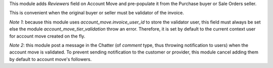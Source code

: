 
This module adds *Reviewers* field on Account Move and
pre-populate it from the Purchase buyer or Sale Orders seller.

This is convenient when the original buyer or seller must be validator of the invoice.

*Note 1*: because this module uses `account_move.invoice_user_id` to store the validator user,
this field must always be set else the module `account_move_tier_validation` throw an error.
Therefore, it is set by default to the current context user for account move created on
the fly.

*Note 2*: this module post a message in the Chatter (of `comment` type, thus throwing
notification to users) when the account move is validated. To prevent sending notification
to the customer or provider, this module cancel adding them by default to account move's
followers.

